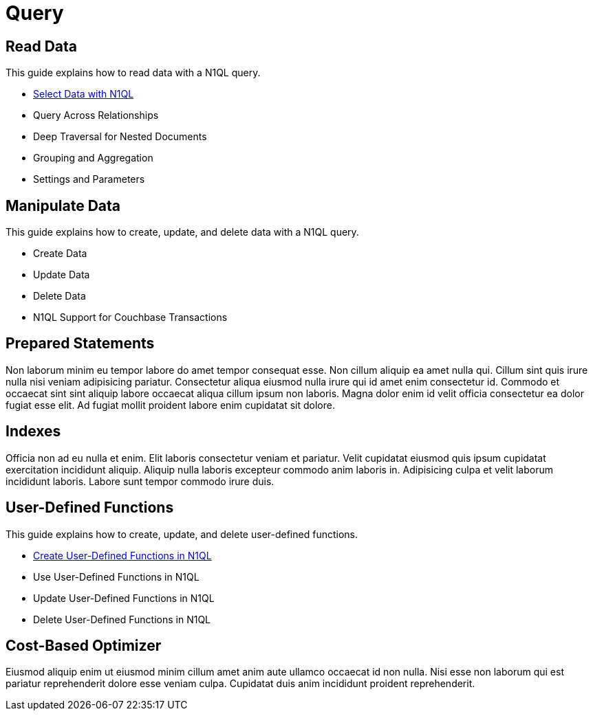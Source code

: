 = Query
:page-role: tiles -toc
:description: How-to Guides for N1QL Queries
:!sectids:

// Pass through HTML styles for this page.

ifdef::basebackend-html[]
++++
<style type="text/css">
  /* Extend heading across page width */
  div.page-heading-title{
    flex-basis: 100%;
  }
</style>
++++
endif::[]

== Read Data

This guide explains how to read data with a N1QL query.

* xref:guides:select.adoc[Select Data with N1QL]
* Query Across Relationships
* Deep Traversal for Nested Documents
* Grouping and Aggregation
* Settings and Parameters

== Manipulate Data

This guide explains how to create, update, and delete data with a N1QL query.

* Create Data
* Update Data
* Delete Data
* N1QL Support for Couchbase Transactions

== Prepared Statements

Non laborum minim eu tempor labore do amet tempor consequat esse. Non cillum aliquip ea amet nulla qui. Cillum sint quis irure nulla nisi veniam adipisicing pariatur. Consectetur aliqua eiusmod nulla irure qui id amet enim consectetur id. Commodo et occaecat sint sint aliquip labore occaecat aliqua cillum ipsum non laboris. Magna dolor enim id velit officia consectetur ea dolor fugiat esse elit. Ad fugiat mollit proident labore enim cupidatat sit dolore.

== Indexes

Officia non ad eu nulla et enim. Elit laboris consectetur veniam et pariatur. Velit cupidatat eiusmod quis ipsum cupidatat exercitation incididunt aliquip. Aliquip nulla laboris excepteur commodo anim laboris in. Adipisicing culpa et velit laborum incididunt laboris. Labore sunt tempor commodo irure duis.

== User-Defined Functions

This guide explains how to create, update, and delete user-defined functions.

* xref:guides:udf.adoc[Create User-Defined Functions in N1QL]
* Use User-Defined Functions in N1QL
* Update User-Defined Functions in N1QL
* Delete User-Defined Functions in N1QL

== Cost-Based Optimizer

Eiusmod aliquip enim ut eiusmod minim cillum amet anim aute ullamco occaecat id non nulla. Nisi esse non laborum qui est pariatur reprehenderit dolore esse veniam culpa. Cupidatat duis anim incididunt proident reprehenderit.
